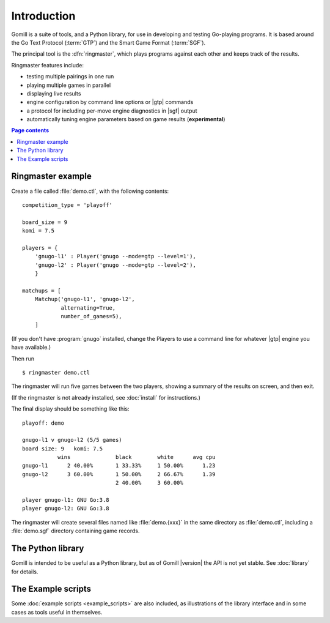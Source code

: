 Introduction
============

Gomill is a suite of tools, and a Python library, for use in developing and
testing Go-playing programs. It is based around the Go Text Protocol
(:term:`GTP`) and the Smart Game Format (:term:`SGF`).

.. todo: refs for GTP and SGF.

The principal tool is the :dfn:`ringmaster`, which plays programs against each
other and keeps track of the results.

Ringmaster features include:

- testing multiple pairings in one run
- playing multiple games in parallel
- displaying live results
- engine configuration by command line options or |gtp| commands
- a protocol for including per-move engine diagnostics in |sgf| output
- automatically tuning engine parameters based on game results
  (**experimental**)

.. contents:: Page contents
   :local:
   :backlinks: none


Ringmaster example
------------------

Create a file called :file:`demo.ctl`, with the following contents::

  competition_type = 'playoff'

  board_size = 9
  komi = 7.5

  players = {
      'gnugo-l1' : Player('gnugo --mode=gtp --level=1'),
      'gnugo-l2' : Player('gnugo --mode=gtp --level=2'),
      }

  matchups = [
      Matchup('gnugo-l1', 'gnugo-l2',
              alternating=True,
              number_of_games=5),
      ]

(If you don't have :program:`gnugo` installed, change the Players to use a
command line for whatever |gtp| engine you have available.)

Then run ::

  $ ringmaster demo.ctl

The ringmaster will run five games between the two players, showing a summary
of the results on screen, and then exit.

(If the ringmaster is not already installed, see :doc:`install` for
instructions.)

The final display should be something like this::

  playoff: demo

  gnugo-l1 v gnugo-l2 (5/5 games)
  board size: 9   komi: 7.5
             wins              black        white      avg cpu
  gnugo-l1      2 40.00%       1 33.33%     1 50.00%      1.23
  gnugo-l2      3 60.00%       1 50.00%     2 66.67%      1.39
                               2 40.00%     3 60.00%

  player gnugo-l1: GNU Go:3.8
  player gnugo-l2: GNU Go:3.8

The ringmaster will create several files named like :file:`demo.{xxx}` in the
same directory as :file:`demo.ctl`, including a :file:`demo.sgf` directory
containing game records.


The Python library
------------------

Gomill is intended to be useful as a Python library, but as of Gomill
|version| the API is not yet stable. See :doc:`library` for details.


The Example scripts
-------------------

Some :doc:`example scripts <example_scripts>` are also included, as
illustrations of the library interface and in some cases as tools useful in
themselves.


